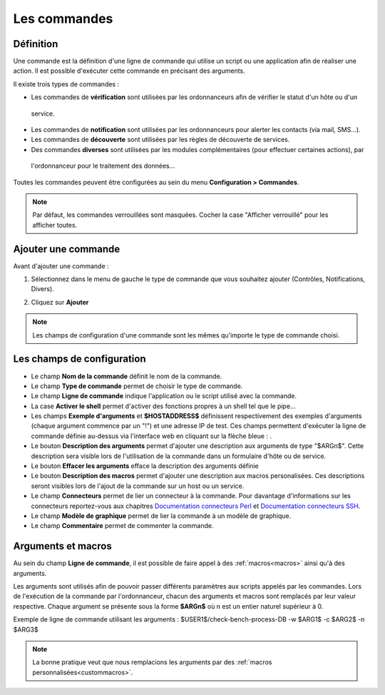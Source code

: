 =============
Les commandes
=============

**********
Définition
**********

Une commande est la définition d'une ligne de commande qui utilise un script ou une application afin de réaliser une action.
Il est possible d'exécuter cette commande en précisant des arguments.

Il existe trois types de commandes :

* Les commandes de **vérification** sont utilisées par les ordonnanceurs afin de vérifier le statut d'un hôte ou d'un
 service.
* Les commandes de **notification** sont utilisées par les ordonnanceurs pour alerter les contacts (via mail, SMS...).
* Les commandes de **découverte** sont utilisées par les règles de découverte de services.
* Des commandes **diverses** sont utilisées par les modules complémentaires (pour effectuer certaines actions), par
 l'ordonnanceur pour le traitement des données...

Toutes les commandes peuvent être configurées au sein du menu **Configuration > Commandes**.
 
.. image :: /images/guide_utilisateur/configuration/04commandlist.png
   :align: center

.. note::
   Par défaut, les commandes verrouillées sont masquées. Cocher la case "Afficher verrouillé" pour les afficher toutes.

********************
Ajouter une commande
********************

Avant d'ajouter une commande :

1.	Sélectionnez dans le menu de gauche le type de commande que vous souhaitez ajouter (Contrôles, Notifications, Divers).
 
.. image :: /images/guide_utilisateur/configuration/04leftmenu.png
   :align: center 
 
2. Cliquez sur **Ajouter**
 
.. image :: /images/guide_utilisateur/configuration/04command.png
   :align: center 

.. note::
    Les champs de configuration d'une commande sont les mêmes qu'importe le type de commande choisi.

***************************
Les champs de configuration
***************************

* Le champ **Nom de la commande** définit le nom de la commande.
* Le champ **Type de commande** permet de choisir le type de commande.
* Le champ **Ligne de commande** indique l'application ou le script utilisé avec la commande.
* La case **Activer le shell** permet d'activer des fonctions propres à un shell tel que le pipe...
* Les champs **Exemple d'arguments** et **$HOSTADDRESS$** définissent respectivement des exemples d'arguments (chaque argument commence par un "!") et une adresse IP de test.
  Ces champs permettent d'exécuter la ligne de commande définie au-dessus via l'interface web en cliquant sur la flèche bleue : |bluearrow|.
* Le bouton **Description des arguments** permet d'ajouter une description aux arguments de type "$ARGn$". Cette description sera visible lors de l'utilisation de la commande dans un formulaire d'hôte ou de service.
* Le bouton **Effacer les arguments** efface la description des arguments définie
* Le bouton **Description des macros** permet d'ajouter une description aux macros personalisées. Ces descriptions seront visibles lors de l'ajout de la commande sur un host ou un service.
* Le champ **Connecteurs** permet de lier un connecteur à la commande. Pour davantage d'informations sur les connecteurs reportez-vous aux chapitres `Documentation connecteurs Perl <http://documentation.centreon.com/docs/centreon-perl-connector/en/latest/>`_ et `Documentation connecteurs SSH <http://documentation.centreon.com/docs/centreon-ssh-connector/en/latest/>`_.
* Le champ **Modèle de graphique** permet de lier la commande à un modèle de graphique.
* Le champ **Commentaire** permet de commenter la commande.

*******************
Arguments et macros
*******************

Au sein du champ **Ligne de commande**, il est possible de faire appel à des :ref:`macros<macros>` ainsi qu'à des arguments.

Les arguments sont utilisés afin de pouvoir passer différents paramètres aux scripts appelés par les commandes. 
Lors de l'exécution de la commande par l'ordonnanceur, chacun des arguments et macros sont remplacés par leur valeur respective.
Chaque argument se présente sous la forme **$ARGn$** où n est un entier naturel supérieur à 0.

Exemple de ligne de commande utilisant les arguments : $USER1$/check-bench-process-DB -w $ARG1$ -c $ARG2$ -n $ARG3$

.. note::
	La bonne pratique veut que nous remplacions les arguments par des :ref:`macros personnalisées<custommacros>`.

.. |bluearrow|    image:: /images/bluearrow.png
